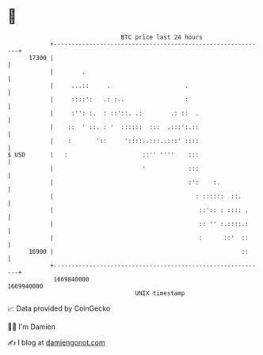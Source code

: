 * 👋

#+begin_example
                                   BTC price last 24 hours                    
               +------------------------------------------------------------+ 
         17300 |                                                            | 
               |        .                                                   | 
               |     ...::     .                     .                      | 
               |     ::::':   .: :..                 :                      | 
               |     :'': :.  : ::'::. .:        .: ::  .                   | 
               |    ::  ' ::. : '  ::::::  :::  .:::':.::                   | 
               |    :       '::     '::::..:::..:::' ::::                   | 
   $ USD       |   :                     ::'' ''''    :::                   | 
               |                         '            :::                   | 
               |                                      :':    :.             | 
               |                                        : ::::::  ::.       | 
               |                                         ::':: : :::: .     | 
               |                                         :: '' :.::::.:     | 
               |                                         :      ::'  ::     | 
         16900 |                                                     ::     | 
               +------------------------------------------------------------+ 
                1669840000                                        1669940000  
                                       UNIX timestamp                         
#+end_example
📈 Data provided by CoinGecko

🧑‍💻 I'm Damien

✍️ I blog at [[https://www.damiengonot.com][damiengonot.com]]
